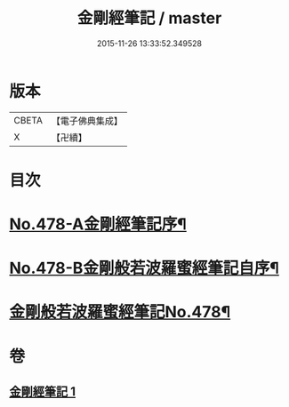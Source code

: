 #+TITLE: 金剛經筆記 / master
#+DATE: 2015-11-26 13:33:52.349528
* 版本
 |     CBETA|【電子佛典集成】|
 |         X|【卍續】    |

* 目次
* [[file:KR6c0066_001.txt::001-0117a1][No.478-A金剛經筆記序¶]]
* [[file:KR6c0066_001.txt::0117b9][No.478-B金剛般若波羅蜜經筆記自序¶]]
* [[file:KR6c0066_001.txt::0117c15][金剛般若波羅蜜經筆記No.478¶]]
* 卷
** [[file:KR6c0066_001.txt][金剛經筆記 1]]
